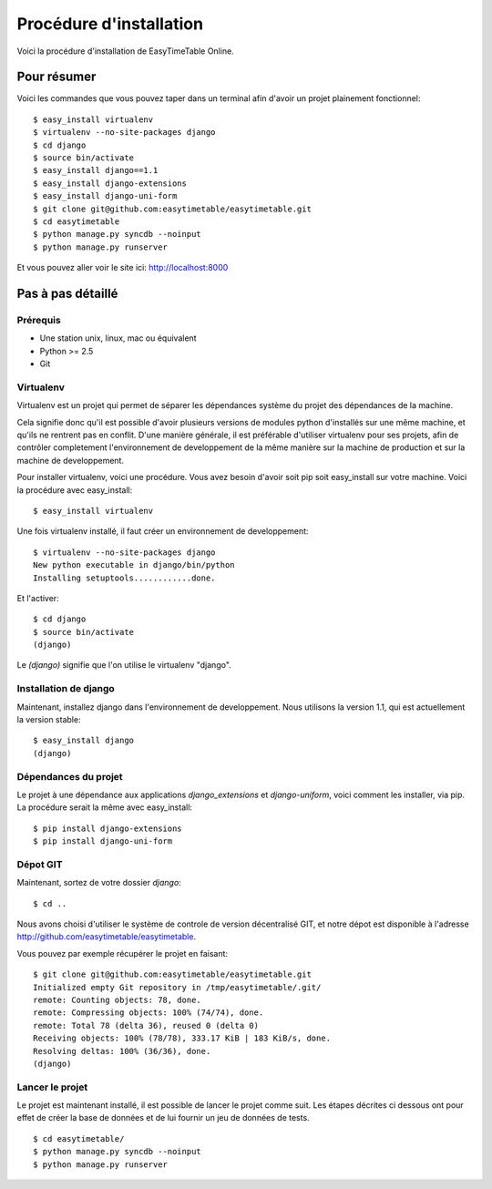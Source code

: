 Procédure d'installation
#########################

Voici la procédure d'installation de EasyTimeTable Online.

Pour résumer
~~~~~~~~~~~~

Voici les commandes que vous pouvez taper dans un terminal afin d'avoir un 
projet plainement fonctionnel::

    $ easy_install virtualenv
    $ virtualenv --no-site-packages django
    $ cd django
    $ source bin/activate
    $ easy_install django==1.1
    $ easy_install django-extensions
    $ easy_install django-uni-form
    $ git clone git@github.com:easytimetable/easytimetable.git
    $ cd easytimetable
    $ python manage.py syncdb --noinput
    $ python manage.py runserver

Et vous pouvez aller voir le site ici: http://localhost:8000

Pas à pas détaillé
~~~~~~~~~~~~~~~~~~~

Prérequis
==========

* Une station unix, linux, mac ou équivalent
* Python >= 2.5
* Git 

Virtualenv
==========

Virtualenv est un projet qui permet de séparer les dépendances système du projet
des dépendances de la machine.

Cela signifie donc qu'il est possible d'avoir plusieurs versions de modules
python d'installés sur une même machine, et qu'ils ne rentrent pas en conflit.
D'une manière générale, il est préférable d'utiliser virtualenv pour ses
projets, afin de contrôler completement l'environnement de developpement de la
même manière sur la machine de production et sur la machine de developpement.

Pour installer virtualenv, voici une procédure. Vous avez besoin d'avoir soit
pip soit easy_install sur votre machine. Voici la procédure avec easy_install::

    $ easy_install virtualenv

Une fois virtualenv installé, il faut créer un environnement de developpement::

    $ virtualenv --no-site-packages django
    New python executable in django/bin/python
    Installing setuptools............done.

Et l'activer::

    $ cd django
    $ source bin/activate
    (django)

Le `(django)` signifie que l'on utilise le virtualenv "django".

Installation de django
======================

Maintenant, installez django dans l'environnement de developpement. Nous
utilisons la version 1.1, qui est actuellement la version stable::

    $ easy_install django
    (django)

Dépendances du projet
=====================

Le projet à une dépendance aux applications `django_extensions` et `django-uniform`, voici comment les 
installer, via pip. La procédure serait la même avec easy_install::

    $ pip install django-extensions
    $ pip install django-uni-form

Dépot GIT
==========

Maintenant, sortez de votre dossier `django`::

    $ cd ..

Nous avons choisi d'utiliser le système de controle de version décentralisé GIT,
et notre dépot est disponible à l'adresse http://github.com/easytimetable/easytimetable.

Vous pouvez par exemple récupérer le projet en faisant::

    $ git clone git@github.com:easytimetable/easytimetable.git
    Initialized empty Git repository in /tmp/easytimetable/.git/
    remote: Counting objects: 78, done.
    remote: Compressing objects: 100% (74/74), done.
    remote: Total 78 (delta 36), reused 0 (delta 0)
    Receiving objects: 100% (78/78), 333.17 KiB | 183 KiB/s, done.
    Resolving deltas: 100% (36/36), done.
    (django)


   
Lancer le projet
================
 
Le projet est maintenant installé, il est possible de lancer le projet comme suit. 
Les étapes décrites ci dessous ont pour effet de créer la base de données et de lui 
fournir un jeu de données de tests. ::

    $ cd easytimetable/
    $ python manage.py syncdb --noinput
    $ python manage.py runserver 
